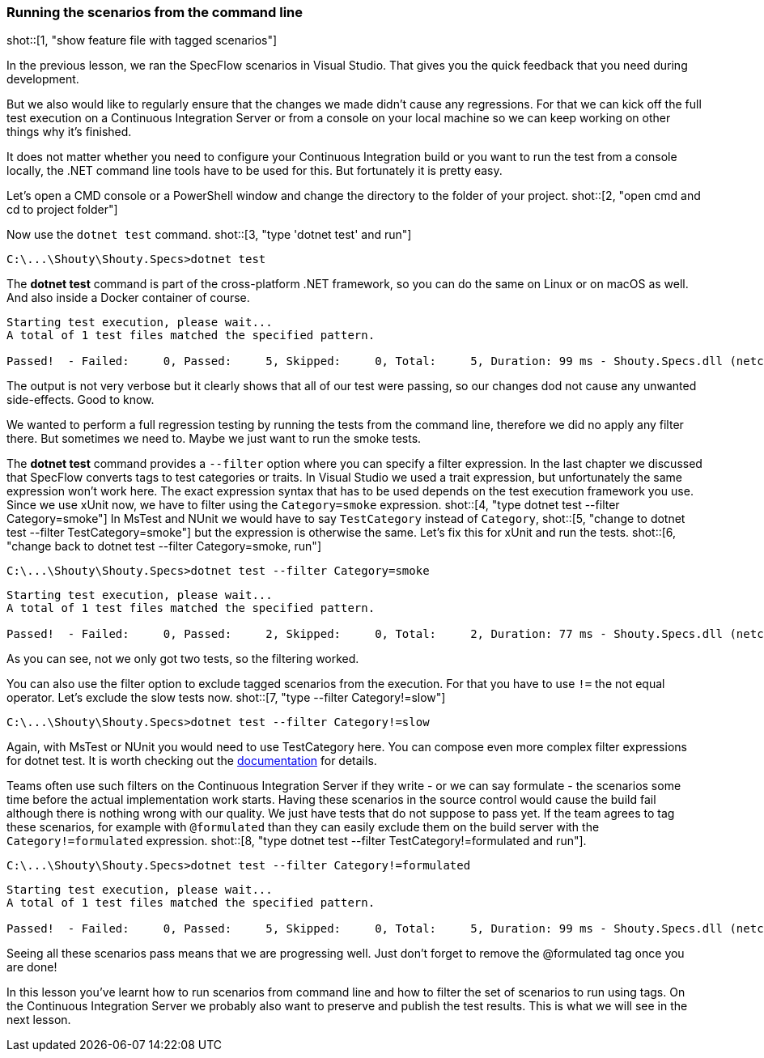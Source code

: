 === Running the scenarios from the command line

shot::[1, "show feature file with tagged scenarios"]

In the previous lesson, we ran the SpecFlow scenarios in Visual Studio. That gives you the quick feedback that you need during development.

But we also would like to regularly ensure that the changes we made didn't cause any regressions. For that we can kick off the full test execution on a Continuous Integration Server or from a console on your local machine so we can keep working on other things why it's finished. 

It does not matter whether you need to configure your Continuous Integration build or you want to run the test from a console locally, the .NET command line tools have to be used for this. But fortunately it is pretty easy.

Let's open a CMD console or a PowerShell window and change the directory to the folder of your project. shot::[2, "open cmd and cd to project folder"]

Now use the `dotnet test` command. shot::[3, "type 'dotnet test' and run"]

[source]
----
C:\...\Shouty\Shouty.Specs>dotnet test
----

The *dotnet test* command is part of the cross-platform .NET framework, so you can do the same on Linux or on macOS as well. And also inside a Docker container of course.

[source]
----
Starting test execution, please wait...
A total of 1 test files matched the specified pattern.

Passed!  - Failed:     0, Passed:     5, Skipped:     0, Total:     5, Duration: 99 ms - Shouty.Specs.dll (netcoreapp3.1)
----

The output is not very verbose but it clearly shows that all of our test were passing, so our changes dod not cause any unwanted side-effects. Good to know.

We wanted to perform a full regression testing by running the tests from the command line, therefore we did no apply any filter there. But sometimes we need to. Maybe we just want to run the smoke tests. 

The *dotnet test* command provides a `--filter` option where you can specify a filter expression. In the last chapter we discussed that SpecFlow converts tags to test categories or traits. In Visual Studio we used a trait expression, but unfortunately the same expression won't work here. The exact expression syntax that has to be used depends on the test execution framework you use. Since we use xUnit now, we have to filter using the `Category=smoke` expression. shot::[4, "type dotnet test --filter Category=smoke"] In MsTest and NUnit we would have to say `TestCategory` instead of `Category`, shot::[5, "change to dotnet test --filter TestCategory=smoke"] but the expression is otherwise the same. Let's fix this for xUnit and run the tests. shot::[6, "change back to dotnet test --filter Category=smoke, run"]

[source]
----
C:\...\Shouty\Shouty.Specs>dotnet test --filter Category=smoke
----

[source]
----
Starting test execution, please wait...
A total of 1 test files matched the specified pattern.

Passed!  - Failed:     0, Passed:     2, Skipped:     0, Total:     2, Duration: 77 ms - Shouty.Specs.dll (netcoreapp3.1)
----

As you can see, not we only got two tests, so the filtering worked.

You can also use the filter option to exclude tagged scenarios from the execution. For that you have to use `!=` the not equal operator. Let's exclude the slow tests now. shot::[7, "type --filter Category!=slow"]

[source]
----
C:\...\Shouty\Shouty.Specs>dotnet test --filter Category!=slow
----

Again, with MsTest or NUnit you would need to use TestCategory here. You can compose even more complex filter expressions for dotnet test. It is worth checking out the https://docs.microsoft.com/en-us/dotnet/core/testing/selective-unit-tests?pivots=xunit[documentation] for details. 

Teams often use such filters on the Continuous Integration Server if they write - or we can say formulate - the scenarios some time before the actual implementation work starts. Having these scenarios in the source control would cause the build fail although there is nothing wrong with our quality. We just have tests that do not suppose to pass yet. If the team agrees to tag these scenarios, for example with `@formulated` than they can easily exclude them on the build server with the `Category!=formulated` expression. shot::[8, "type dotnet test --filter TestCategory!=formulated and run"]. 

[source]
----
C:\...\Shouty\Shouty.Specs>dotnet test --filter Category!=formulated
----

[source]
----
Starting test execution, please wait...
A total of 1 test files matched the specified pattern.

Passed!  - Failed:     0, Passed:     5, Skipped:     0, Total:     5, Duration: 99 ms - Shouty.Specs.dll (netcoreapp3.1)
----

Seeing all these scenarios pass means that we are progressing well. Just don't forget to remove the @formulated tag once you are done!

In this lesson you've learnt how to run scenarios from command line and how to filter the set of scenarios to run using tags. On the Continuous Integration Server we probably also want to preserve and publish the test results. This is what we will see in the next lesson.
